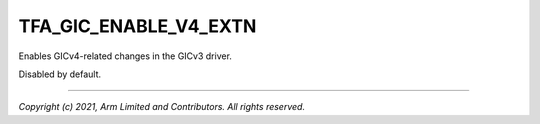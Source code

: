 TFA_GIC_ENABLE_V4_EXTN
======================

.. default-domain:: cmake

.. variable:: TFA_GIC_ENABLE_V4_EXTN

Enables GICv4-related changes in the GICv3 driver.

Disabled by default.

--------------

*Copyright (c) 2021, Arm Limited and Contributors. All rights reserved.*
